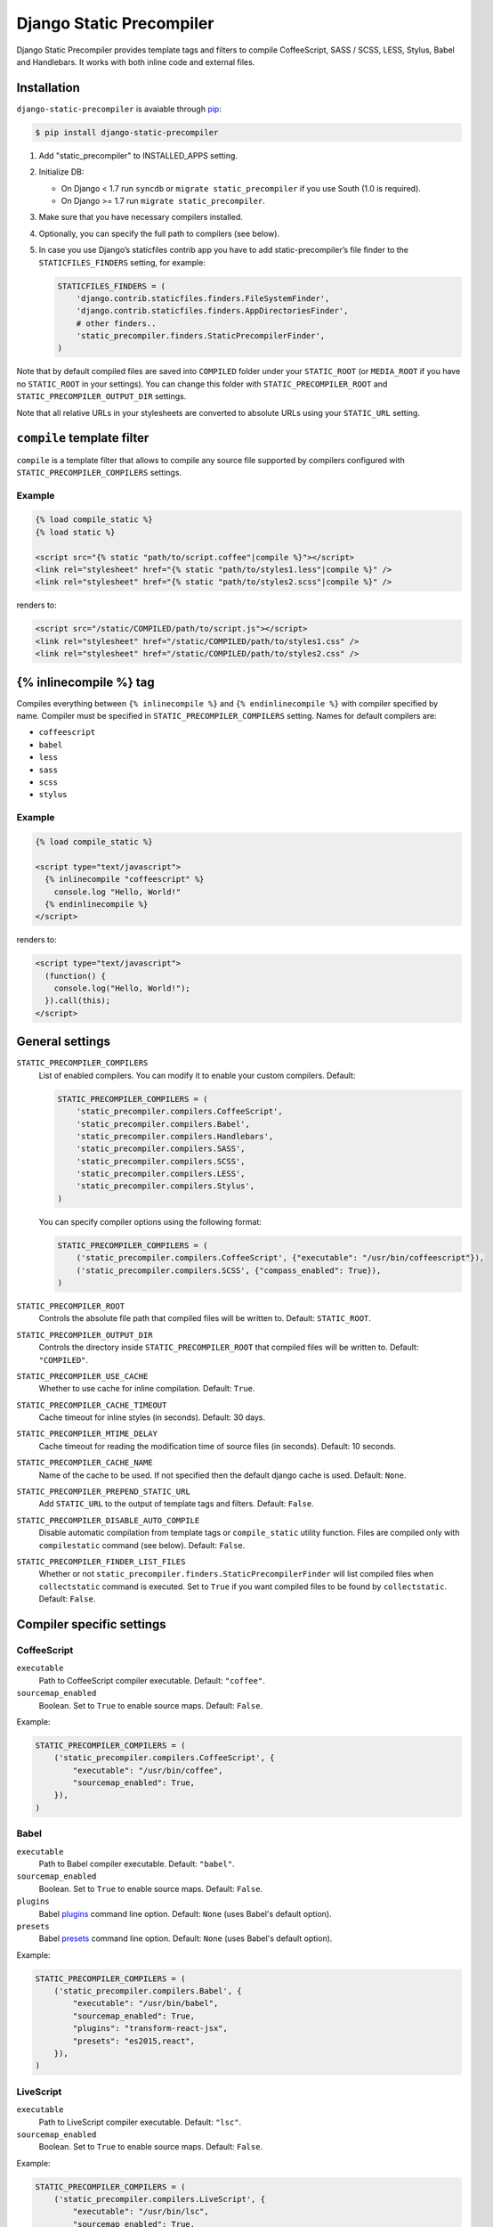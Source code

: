 =========================
Django Static Precompiler
=========================

Django Static Precompiler provides template tags and filters to compile CoffeeScript, SASS / SCSS, LESS, Stylus, Babel and Handlebars.
It works with both inline code and external files.

Installation
============

``django-static-precompiler`` is avaiable through `pip <http://pypi.python.org/pypi/pip/>`_:

.. code-block:: sh

    $ pip install django-static-precompiler

1. Add "static_precompiler" to INSTALLED_APPS setting.
2. Initialize DB:

   * On Django < 1.7 run ``syncdb`` or ``migrate static_precompiler`` if you use South (1.0 is required).
   * On Django >= 1.7 run ``migrate static_precompiler``.

3. Make sure that you have necessary compilers installed.
4. Optionally, you can specify the full path to compilers (see below).
5. In case you use Django’s staticfiles contrib app you have to add static-precompiler’s file finder to the ``STATICFILES_FINDERS`` setting, for example:

   .. code-block:: python

       STATICFILES_FINDERS = (
           'django.contrib.staticfiles.finders.FileSystemFinder',
           'django.contrib.staticfiles.finders.AppDirectoriesFinder',
           # other finders..
           'static_precompiler.finders.StaticPrecompilerFinder',
       )

Note that by default compiled files are saved into ``COMPILED`` folder under your ``STATIC_ROOT`` (or ``MEDIA_ROOT`` if you have no ``STATIC_ROOT`` in your settings).
You can change this folder with ``STATIC_PRECOMPILER_ROOT`` and ``STATIC_PRECOMPILER_OUTPUT_DIR`` settings.

Note that all relative URLs in your stylesheets are converted to absolute URLs using your ``STATIC_URL`` setting.

``compile`` template filter
===========================

``compile`` is a template filter that allows to compile any source file supported by compilers configured with
``STATIC_PRECOMPILER_COMPILERS`` settings.

Example
-------

.. code-block:: html+django

  {% load compile_static %}
  {% load static %}

  <script src="{% static "path/to/script.coffee"|compile %}"></script>
  <link rel="stylesheet" href="{% static "path/to/styles1.less"|compile %}" />
  <link rel="stylesheet" href="{% static "path/to/styles2.scss"|compile %}" />

renders to:

.. code-block:: html

  <script src="/static/COMPILED/path/to/script.js"></script>
  <link rel="stylesheet" href="/static/COMPILED/path/to/styles1.css" />
  <link rel="stylesheet" href="/static/COMPILED/path/to/styles2.css" />

{% inlinecompile %} tag
=======================

Compiles everything between ``{% inlinecompile %}`` and ``{% endinlinecompile %}`` with compiler specified by name.
Compiler must be specified in ``STATIC_PRECOMPILER_COMPILERS`` setting. Names for default compilers are:

* ``coffeescript``
* ``babel``
* ``less``
* ``sass``
* ``scss``
* ``stylus``

Example
-------

.. code-block:: html+django

  {% load compile_static %}

  <script type="text/javascript">
    {% inlinecompile "coffeescript" %}
      console.log "Hello, World!"
    {% endinlinecompile %}
  </script>

renders to:

.. code-block:: html

  <script type="text/javascript">
    (function() {
      console.log("Hello, World!");
    }).call(this);
  </script>

General settings
================

``STATIC_PRECOMPILER_COMPILERS``
  List of enabled compilers. You can modify it to enable your custom compilers. Default:

  .. code-block:: python

    STATIC_PRECOMPILER_COMPILERS = (
        'static_precompiler.compilers.CoffeeScript',
        'static_precompiler.compilers.Babel',
        'static_precompiler.compilers.Handlebars',
        'static_precompiler.compilers.SASS',
        'static_precompiler.compilers.SCSS',
        'static_precompiler.compilers.LESS',
        'static_precompiler.compilers.Stylus',
    )

  You can specify compiler options using the following format:

  .. code-block:: python

    STATIC_PRECOMPILER_COMPILERS = (
        ('static_precompiler.compilers.CoffeeScript', {"executable": "/usr/bin/coffeescript"}),
        ('static_precompiler.compilers.SCSS', {"compass_enabled": True}),
    )


``STATIC_PRECOMPILER_ROOT``
  Controls the absolute file path that compiled files will be written to. Default: ``STATIC_ROOT``.

``STATIC_PRECOMPILER_OUTPUT_DIR``
  Controls the directory inside ``STATIC_PRECOMPILER_ROOT`` that compiled files will be written to. Default: ``"COMPILED"``.

``STATIC_PRECOMPILER_USE_CACHE``
  Whether to use cache for inline compilation. Default: ``True``.

``STATIC_PRECOMPILER_CACHE_TIMEOUT``
  Cache timeout for inline styles (in seconds). Default: 30 days.

``STATIC_PRECOMPILER_MTIME_DELAY``
  Cache timeout for reading the modification time of source files (in seconds). Default: 10 seconds.

``STATIC_PRECOMPILER_CACHE_NAME``
  Name of the cache to be used. If not specified then the default django cache is used. Default: ``None``.

``STATIC_PRECOMPILER_PREPEND_STATIC_URL``
  Add ``STATIC_URL`` to the output of template tags and filters. Default: ``False``.

``STATIC_PRECOMPILER_DISABLE_AUTO_COMPILE``
  Disable automatic compilation from template tags or ``compile_static`` utility function. Files are compiled
  only with ``compilestatic`` command (see below). Default: ``False``.

``STATIC_PRECOMPILER_FINDER_LIST_FILES``
  Whether or not ``static_precompiler.finders.StaticPrecompilerFinder`` will list compiled files when ``collectstatic``
  command is executed. Set to ``True`` if you want compiled files to be found by ``collectstatic``. Default: ``False``.


Compiler specific settings
==========================

CoffeeScript
------------

``executable``
  Path to CoffeeScript compiler executable. Default: ``"coffee"``.

``sourcemap_enabled``
  Boolean. Set to ``True`` to enable source maps. Default: ``False``.

Example:

.. code-block:: python

    STATIC_PRECOMPILER_COMPILERS = (
        ('static_precompiler.compilers.CoffeeScript', {
            "executable": "/usr/bin/coffee",
            "sourcemap_enabled": True,
        }),
    )


Babel
-----

``executable``
  Path to Babel compiler executable. Default: ``"babel"``.

``sourcemap_enabled``
  Boolean. Set to ``True`` to enable source maps. Default: ``False``.

``plugins``
  Babel `plugins <http://babeljs.io/docs/plugins/>`_ command line option. Default: ``None`` (uses Babel's default option).

``presets``
  Babel `presets <http://babeljs.io/docs/plugins/#presets>`_ command line option. Default: ``None`` (uses Babel's default option).

Example:

.. code-block:: python

    STATIC_PRECOMPILER_COMPILERS = (
        ('static_precompiler.compilers.Babel', {
            "executable": "/usr/bin/babel",
            "sourcemap_enabled": True,
            "plugins": "transform-react-jsx",
            "presets": "es2015,react",
        }),
    )


LiveScript
----------

``executable``
  Path to LiveScript compiler executable. Default: ``"lsc"``.

``sourcemap_enabled``
  Boolean. Set to ``True`` to enable source maps. Default: ``False``.

Example:

.. code-block:: python

    STATIC_PRECOMPILER_COMPILERS = (
        ('static_precompiler.compilers.LiveScript', {
            "executable": "/usr/bin/lsc",
            "sourcemap_enabled": True,
        }),
    )


Handlebars
----------

``executable``
  Path to Handlebars compiler executable. Default: ``"handlebars"``.

``sourcemap_enabled``
  Boolean. Set to ``True`` to enable source maps. Default: ``False``.

``known_helpers``
  List of known helpers (``-k`` compiler option). Default: ``None``.

``namespace``
  Template namespace (``-n`` compiler option). Default: ``None``.

``simple``
  Output template function only (``-s`` compiler option). Default: ``False``.

Example:

.. code-block:: python

    STATIC_PRECOMPILER_COMPILERS = (
        ('static_precompiler.compilers.Handlebars', {
            "executable": "/usr/bin/handlebars",
            "sourcemap_enabled": True,
            "simple": True,
        }),
    )


SASS / SCSS
-----------

``executable``
  Path to SASS compiler executable. Default: "sass".

``sourcemap_enabled``
  Boolean. Set to ``True`` to enable source maps. Default: ``False``.

``compass_enabled``
  Boolean. Whether to use compass or not. Compass must be installed in your system.
  Run ``sass --compass`` and if no error is shown it means that compass is installed.

``load_paths``
  List of import paths (``--load-path`` command line option). Default: ``None``.

``precision``
  How many digits of precision to use when outputting decimal numbers. Default: ``None``.
  Set this to 8 or more if you compile Bootstrap.

``output_style``
  Output style. Default: ``None``.
  Can be nested, compact, compressed, or expanded.

Example:

.. code-block:: python

    STATIC_PRECOMPILER_COMPILERS = (
        ('static_precompiler.compilers.SCSS', {
            "executable": "/usr/bin/sass",
            "sourcemap_enabled": True,
            "compass_enabled": True,
            "load_paths": ["/path"],
            "precision": 8,
            "output_style": "compressed",
        }),
    )


Libsass
-------

`Libsass <https://github.com/sass/libsass>`_ is a C/C++ implementation of SASS.
``django-static-precompiler`` uses `libsass-python <http://hongminhee.org/libsass-python/>`_ bindings for ``libsass``

To use SASS / SCSS compiler based on ``libsass`` install ``django-static-precompiler`` with ``libsass`` flavor::

    pip install django-static-precompiler[libsass]


.. note:: Libsass compiler is disabled by default. See how to enable it in the example below.

Options:

``sourcemap_enabled``
  Boolean. Set to ``True`` to enable source maps. Default: ``False``.

``load_paths``
  List of additional paths to find imports. Default: ``None``.

``precision``
  How many digits of precision to use when outputting decimal numbers. Default: ``None``.
  Set this to 8 or more if you compile Bootstrap.

``output_style``
  Output style. Default: ``None``.
  Can be nested, compact, compressed, or expanded.

Example:

.. code-block:: python

    STATIC_PRECOMPILER_COMPILERS = (
        ('static_precompiler.compilers.libsass.SCSS', {
            "sourcemap_enabled": True,
            "load_paths": ["/path"],
            "precision": 8,
        }),
        ('static_precompiler.compilers.libsass.SASS', {
            "sourcemap_enabled": True,
            "load_paths": ["/path"],
            "precision": 8,
            "output_style": "compressed",
        }),
    )

.. note:: Libsass compiler doesn't support Compass extension, but you can replace it with `compass-mixins <https://github.com/Igosuki/compass-mixins>`_.


LESS
----

``executable``
  Path to LESS compiler executable. Default: ``"lessc"``.

``sourcemap_enabled``
  Boolean. Set to ``True`` to enable source maps. Default: ``False``.

``global_vars``
  Dictionary of global variables (``--global-var`` command line option). Default: ``None``.

Example:

.. code-block:: python

    STATIC_PRECOMPILER_COMPILERS = (
        ('static_precompiler.compilers.LESS', {
            "executable": "/usr/bin/lessc",
            "sourcemap_enabled": True,
            "global_vars": {"link-color": "red"},
        }),
    )


Stylus
------

``executable``
  Path to Stylus compiler executable. Default: ``"stylus"``.

``sourcemap_enabled``
  Boolean. Set to ``True`` to enable source maps. Default: ``False``.

Example:

.. code-block:: python

    STATIC_PRECOMPILER_COMPILERS = (
        ('static_precompiler.compilers.Stylus', {"executable": "/usr/bin/stylus", "sourcemap_enabled": True),
    )


Usage with forms media
======================

If you want to use ``static_precompiler`` in form media definitions, you can use the following approach:

.. code-block:: python

  from django import forms
  from static_precompiler.utils import compile_static

  class MyForm(forms.Form):

      @property
      def media(self):
          return forms.Media(
              css={"all": (
                  compile_static("styles/myform.scss"),
              )},
              js=(
                  compile_static("scripts/myform.coffee"),
              )
          )


``compilestatic`` management command
====================================

Django Static Precompiler includes a management command ``compilestatic``. It will scan your static files for source
files and compile all of them.

You can use this command in conjunction with ``STATIC_PRECOMPILER_DISABLE_AUTO_COMPILE`` setting if you use custom
``STATICFILES_STORAGE`` such as S3 or some CDN. In that case you can should run ``compilestatic`` every time when your
source files change and then run ``collectstatic``.

You can run ``compilestatic`` in watch mode (``--watch`` option). In watch mode it will monitor the changes in your
source files and re-compile them on the fly. It can be handy if you use tools such as
`LiveReload <http://livereload.com/>`_.

You should install `Watchdog <http://pythonhosted.org/watchdog/>`_ to use watch mode or install ``django-static-precompiler`` with the ``watch`` extra::

    $ pip install django-static-precompiler[watch]


Troubleshooting
===============

If you get ``[Errno 2] No such file or directory`` make sure that you have the required compiler installed. For all
compilers you can specify the path to executable file using the ``executable`` option, see examples above.

If you run ``migrate`` and get ``ImportError: cannot import name migrations`` then most likely you use Django < 1.7 and
South < 1.0. You should either upgrade to Django 1.7+ or use South 1.0.
